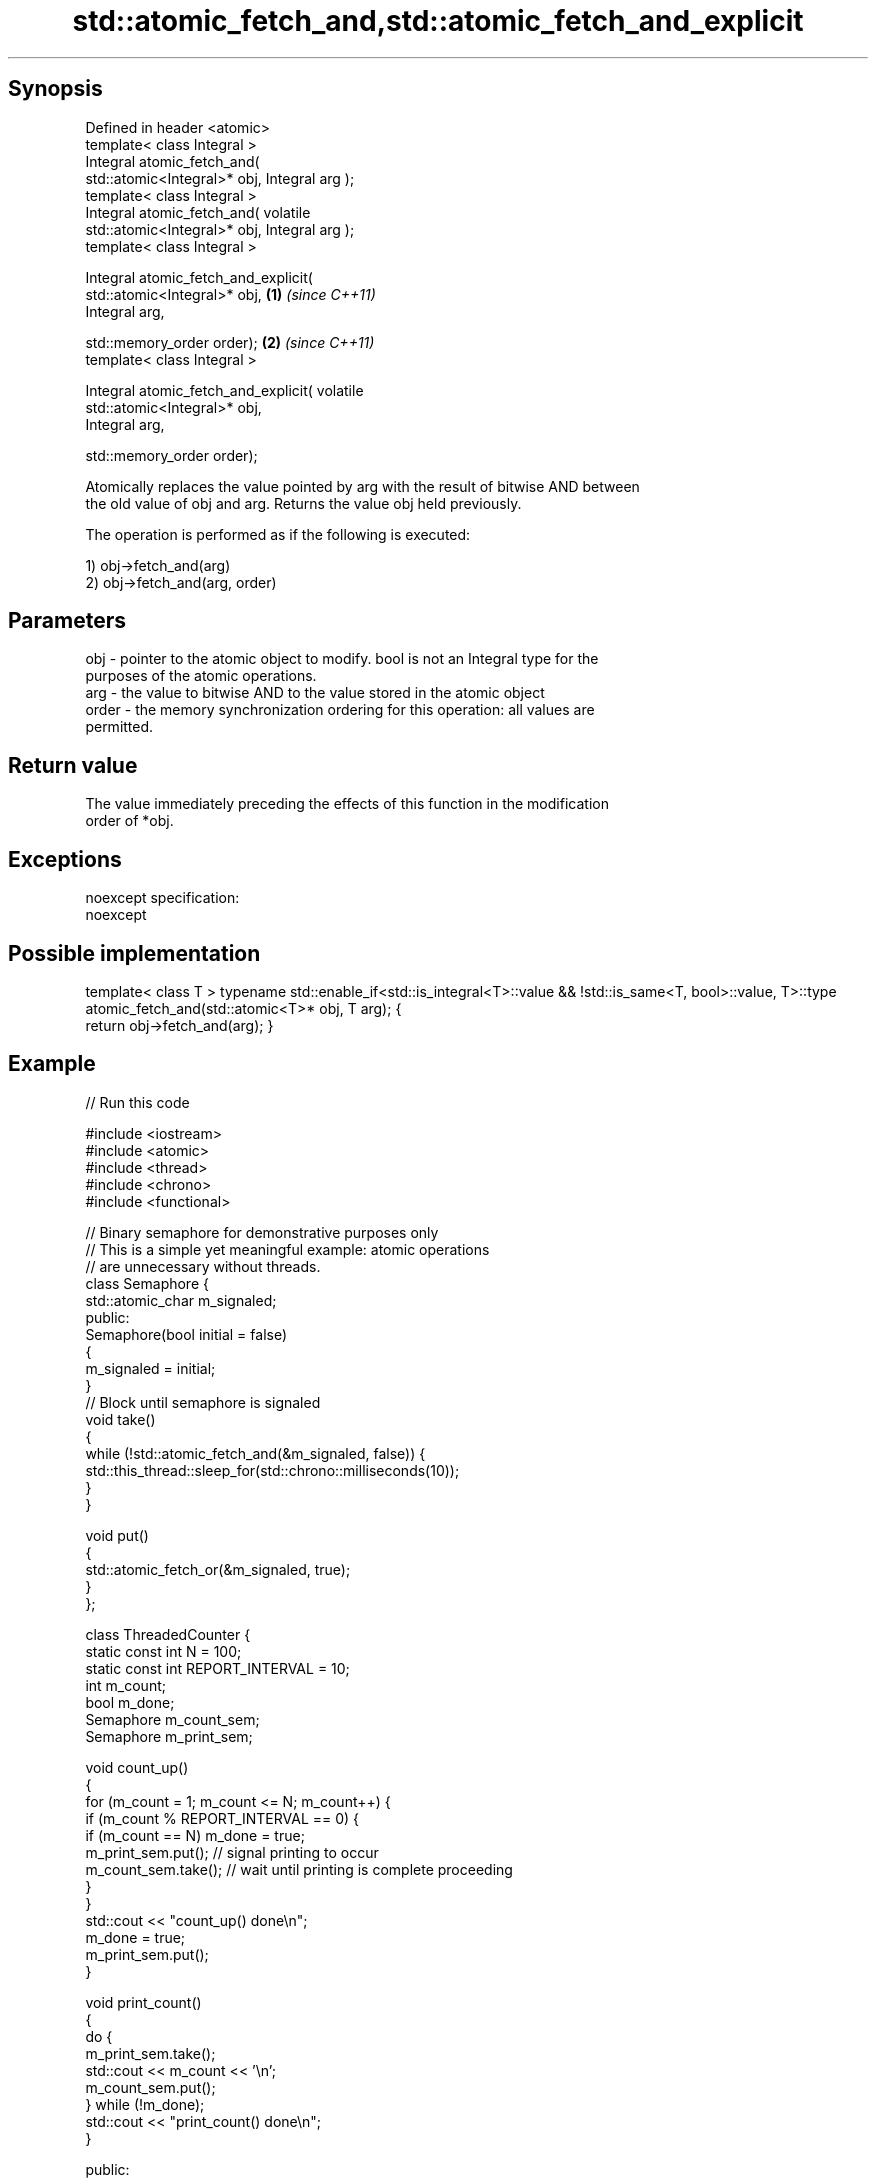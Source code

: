 .TH std::atomic_fetch_and,std::atomic_fetch_and_explicit 3 "Sep  4 2015" "2.0 | http://cppreference.com" "C++ Standard Libary"
.SH Synopsis
   Defined in header <atomic>
   template< class Integral >
   Integral atomic_fetch_and(
   std::atomic<Integral>* obj, Integral arg );
   template< class Integral >
   Integral atomic_fetch_and( volatile
   std::atomic<Integral>* obj, Integral arg );
   template< class Integral >

   Integral atomic_fetch_and_explicit(
   std::atomic<Integral>* obj,                    \fB(1)\fP \fI(since C++11)\fP
   Integral arg,

   std::memory_order order);                                        \fB(2)\fP \fI(since C++11)\fP
   template< class Integral >

   Integral atomic_fetch_and_explicit( volatile
   std::atomic<Integral>* obj,
   Integral arg,

   std::memory_order order);

   Atomically replaces the value pointed by arg with the result of bitwise AND between
   the old value of obj and arg. Returns the value obj held previously.

   The operation is performed as if the following is executed:

   1) obj->fetch_and(arg)
   2) obj->fetch_and(arg, order)

.SH Parameters

   obj   - pointer to the atomic object to modify. bool is not an Integral type for the
           purposes of the atomic operations.
   arg   - the value to bitwise AND to the value stored in the atomic object
   order - the memory synchronization ordering for this operation: all values are
           permitted.

.SH Return value

   The value immediately preceding the effects of this function in the modification
   order of *obj.

.SH Exceptions

   noexcept specification:
   noexcept

.SH Possible implementation

template< class T >
typename std::enable_if<std::is_integral<T>::value && !std::is_same<T, bool>::value, T>::type
    atomic_fetch_and(std::atomic<T>* obj, T arg);
{
    return obj->fetch_and(arg);
}

.SH Example

   
// Run this code

 #include <iostream>
 #include <atomic>
 #include <thread>
 #include <chrono>
 #include <functional>

 // Binary semaphore for demonstrative purposes only
 // This is a simple yet meaningful example: atomic operations
 // are unnecessary without threads.
 class Semaphore {
     std::atomic_char m_signaled;
   public:
     Semaphore(bool initial = false)
     {
         m_signaled = initial;
     }
     // Block until semaphore is signaled
     void take()
     {
         while (!std::atomic_fetch_and(&m_signaled, false)) {
             std::this_thread::sleep_for(std::chrono::milliseconds(10));
         }
     }

     void put()
     {
         std::atomic_fetch_or(&m_signaled, true);
     }
 };

 class ThreadedCounter {
     static const int N = 100;
     static const int REPORT_INTERVAL = 10;
     int m_count;
     bool m_done;
     Semaphore m_count_sem;
     Semaphore m_print_sem;

     void count_up()
     {
         for (m_count = 1; m_count <= N; m_count++) {
             if (m_count % REPORT_INTERVAL == 0) {
                 if (m_count == N) m_done = true;
                 m_print_sem.put(); // signal printing to occur
                 m_count_sem.take(); // wait until printing is complete proceeding
             }
         }
         std::cout << "count_up() done\\n";
         m_done = true;
         m_print_sem.put();
     }

     void print_count()
     {
         do {
             m_print_sem.take();
             std::cout << m_count << '\\n';
             m_count_sem.put();
         } while (!m_done);
         std::cout << "print_count() done\\n";
     }

   public:
     ThreadedCounter() : m_done(false) {}
     void run()
     {
         auto print_thread = std::thread(&ThreadedCounter::print_count, this);
         auto count_thread = std::thread(&ThreadedCounter::count_up, this);
         print_thread.join();
         count_thread.join();
     }
 };

 int main()
 {
     ThreadedCounter m_counter;
     m_counter.run();
 }

.SH Output:

 10
 20
 30
 40
 50
 60
 70
 80
 90
 100
 print_count() done
 count_up() done

.SH See also

                             atomically performs bitwise AND between the argument and
   fetch_and                 the value of the atomic object and obtains the value held
   \fI(C++11)\fP                   previously
                             \fI(public member function of std::atomic)\fP
   atomic_fetch_or           replaces the atomic object with the result of logical OR
   atomic_fetch_or_explicit  with a non-atomic argument and obtains the previous value
   \fI(C++11)\fP                   of the atomic
   \fI(C++11)\fP                   \fI(function template)\fP
   atomic_fetch_xor          replaces the atomic object with the result of logical XOR
   atomic_fetch_xor_explicit with a non-atomic argument and obtains the previous value
   \fI(C++11)\fP                   of the atomic
   \fI(C++11)\fP                   \fI(function template)\fP
   C documentation for
   atomic_fetch_and,
   atomic_fetch_and_explicit

.SH Category:

     * unconditionally noexcept
